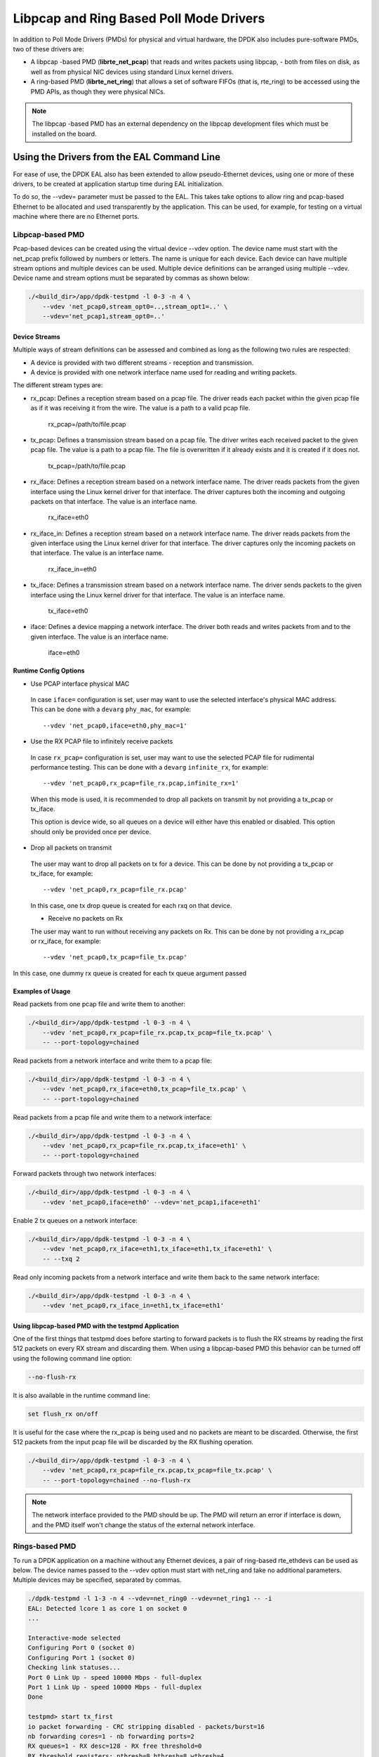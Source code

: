 ..  SPDX-License-Identifier: BSD-3-Clause
    Copyright(c) 2010-2015 Intel Corporation.

Libpcap and Ring Based Poll Mode Drivers
========================================

In addition to Poll Mode Drivers (PMDs) for physical and virtual hardware,
the DPDK also includes pure-software PMDs, two of these drivers are:

*   A libpcap -based PMD (**librte_net_pcap**) that reads and writes packets using libpcap,
    - both from files on disk, as well as from physical NIC devices using standard Linux kernel drivers.

*   A ring-based PMD (**librte_net_ring**) that allows a set of software FIFOs (that is, rte_ring)
    to be accessed using the PMD APIs, as though they were physical NICs.

.. note::

    The libpcap -based PMD has an external dependency on the libpcap development files which must
    be installed on the board.

Using the Drivers from the EAL Command Line
-------------------------------------------

For ease of use, the DPDK EAL also has been extended to allow pseudo-Ethernet devices,
using one or more of these drivers,
to be created at application startup time during EAL initialization.

To do so, the --vdev= parameter must be passed to the EAL.
This takes take options to allow ring and pcap-based Ethernet to be allocated and used transparently by the application.
This can be used, for example, for testing on a virtual machine where there are no Ethernet ports.

Libpcap-based PMD
~~~~~~~~~~~~~~~~~

Pcap-based devices can be created using the virtual device --vdev option.
The device name must start with the net_pcap prefix followed by numbers or letters.
The name is unique for each device. Each device can have multiple stream options and multiple devices can be used.
Multiple device definitions can be arranged using multiple --vdev.
Device name and stream options must be separated by commas as shown below:

.. code-block:: console

   ./<build_dir>/app/dpdk-testpmd -l 0-3 -n 4 \
       --vdev 'net_pcap0,stream_opt0=..,stream_opt1=..' \
       --vdev='net_pcap1,stream_opt0=..'

Device Streams
^^^^^^^^^^^^^^

Multiple ways of stream definitions can be assessed and combined as long as the following two rules are respected:

*   A device is provided with two different streams - reception and transmission.

*   A device is provided with one network interface name used for reading and writing packets.

The different stream types are:

*   rx_pcap: Defines a reception stream based on a pcap file.
    The driver reads each packet within the given pcap file as if it was receiving it from the wire.
    The value is a path to a valid pcap file.

        rx_pcap=/path/to/file.pcap

*   tx_pcap: Defines a transmission stream based on a pcap file.
    The driver writes each received packet to the given pcap file.
    The value is a path to a pcap file.
    The file is overwritten if it already exists and it is created if it does not.

        tx_pcap=/path/to/file.pcap

*   rx_iface: Defines a reception stream based on a network interface name.
    The driver reads packets from the given interface using the Linux kernel driver for that interface.
    The driver captures both the incoming and outgoing packets on that interface.
    The value is an interface name.

        rx_iface=eth0

*   rx_iface_in: Defines a reception stream based on a network interface name.
    The driver reads packets from the given interface using the Linux kernel driver for that interface.
    The driver captures only the incoming packets on that interface.
    The value is an interface name.

        rx_iface_in=eth0

*   tx_iface: Defines a transmission stream based on a network interface name.
    The driver sends packets to the given interface using the Linux kernel driver for that interface.
    The value is an interface name.

        tx_iface=eth0

*   iface: Defines a device mapping a network interface.
    The driver both reads and writes packets from and to the given interface.
    The value is an interface name.

        iface=eth0

Runtime Config Options
^^^^^^^^^^^^^^^^^^^^^^

- Use PCAP interface physical MAC

 In case ``iface=`` configuration is set, user may want to use the selected interface's physical MAC
 address. This can be done with a ``devarg`` ``phy_mac``, for example::

   --vdev 'net_pcap0,iface=eth0,phy_mac=1'

- Use the RX PCAP file to infinitely receive packets

 In case ``rx_pcap=`` configuration is set, user may want to use the selected PCAP file for rudimental
 performance testing. This can be done with a ``devarg`` ``infinite_rx``, for example::

   --vdev 'net_pcap0,rx_pcap=file_rx.pcap,infinite_rx=1'

 When this mode is used, it is recommended to drop all packets on transmit by not providing a tx_pcap or tx_iface.

 This option is device wide, so all queues on a device will either have this enabled or disabled.
 This option should only be provided once per device.

- Drop all packets on transmit

 The user may want to drop all packets on tx for a device. This can be done by not providing a tx_pcap or tx_iface, for example::

   --vdev 'net_pcap0,rx_pcap=file_rx.pcap'

 In this case, one tx drop queue is created for each rxq on that device.

 - Receive no packets on Rx

 The user may want to run without receiving any packets on Rx. This can be done by not providing a rx_pcap or rx_iface, for example::

   --vdev 'net_pcap0,tx_pcap=file_tx.pcap'

In this case, one dummy rx queue is created for each tx queue argument passed

Examples of Usage
^^^^^^^^^^^^^^^^^

Read packets from one pcap file and write them to another:

.. code-block:: console

    ./<build_dir>/app/dpdk-testpmd -l 0-3 -n 4 \
        --vdev 'net_pcap0,rx_pcap=file_rx.pcap,tx_pcap=file_tx.pcap' \
        -- --port-topology=chained

Read packets from a network interface and write them to a pcap file:

.. code-block:: console

    ./<build_dir>/app/dpdk-testpmd -l 0-3 -n 4 \
        --vdev 'net_pcap0,rx_iface=eth0,tx_pcap=file_tx.pcap' \
        -- --port-topology=chained

Read packets from a pcap file and write them to a network interface:

.. code-block:: console

    ./<build_dir>/app/dpdk-testpmd -l 0-3 -n 4 \
        --vdev 'net_pcap0,rx_pcap=file_rx.pcap,tx_iface=eth1' \
        -- --port-topology=chained

Forward packets through two network interfaces:

.. code-block:: console

    ./<build_dir>/app/dpdk-testpmd -l 0-3 -n 4 \
        --vdev 'net_pcap0,iface=eth0' --vdev='net_pcap1,iface=eth1'

Enable 2 tx queues on a network interface:

.. code-block:: console

    ./<build_dir>/app/dpdk-testpmd -l 0-3 -n 4 \
        --vdev 'net_pcap0,rx_iface=eth1,tx_iface=eth1,tx_iface=eth1' \
        -- --txq 2

Read only incoming packets from a network interface and write them back to the same network interface:

.. code-block:: console

    ./<build_dir>/app/dpdk-testpmd -l 0-3 -n 4 \
        --vdev 'net_pcap0,rx_iface_in=eth1,tx_iface=eth1'

Using libpcap-based PMD with the testpmd Application
^^^^^^^^^^^^^^^^^^^^^^^^^^^^^^^^^^^^^^^^^^^^^^^^^^^^

One of the first things that testpmd does before starting to forward packets is to flush the RX streams
by reading the first 512 packets on every RX stream and discarding them.
When using a libpcap-based PMD this behavior can be turned off using the following command line option:

.. code-block:: console

    --no-flush-rx

It is also available in the runtime command line:

.. code-block:: console

    set flush_rx on/off

It is useful for the case where the rx_pcap is being used and no packets are meant to be discarded.
Otherwise, the first 512 packets from the input pcap file will be discarded by the RX flushing operation.

.. code-block:: console

    ./<build_dir>/app/dpdk-testpmd -l 0-3 -n 4 \
        --vdev 'net_pcap0,rx_pcap=file_rx.pcap,tx_pcap=file_tx.pcap' \
        -- --port-topology=chained --no-flush-rx

.. note::

   The network interface provided to the PMD should be up. The PMD will return
   an error if interface is down, and the PMD itself won't change the status
   of the external network interface.


Rings-based PMD
~~~~~~~~~~~~~~~

To run a DPDK application on a machine without any Ethernet devices, a pair of ring-based rte_ethdevs can be used as below.
The device names passed to the --vdev option must start with net_ring and take no additional parameters.
Multiple devices may be specified, separated by commas.

.. code-block:: console

    ./dpdk-testpmd -l 1-3 -n 4 --vdev=net_ring0 --vdev=net_ring1 -- -i
    EAL: Detected lcore 1 as core 1 on socket 0
    ...

    Interactive-mode selected
    Configuring Port 0 (socket 0)
    Configuring Port 1 (socket 0)
    Checking link statuses...
    Port 0 Link Up - speed 10000 Mbps - full-duplex
    Port 1 Link Up - speed 10000 Mbps - full-duplex
    Done

    testpmd> start tx_first
    io packet forwarding - CRC stripping disabled - packets/burst=16
    nb forwarding cores=1 - nb forwarding ports=2
    RX queues=1 - RX desc=128 - RX free threshold=0
    RX threshold registers: pthresh=8 hthresh=8 wthresh=4
    TX queues=1 - TX desc=512 - TX free threshold=0
    TX threshold registers: pthresh=36 hthresh=0 wthresh=0
    TX RS bit threshold=0 - TXQ flags=0x0

    testpmd> stop
    Telling cores to stop...
    Waiting for lcores to finish...

.. image:: img/forward_stats.*

.. code-block:: console

    +++++++++++++++ Aclwmulated forward statistics for allports++++++++++
    RX-packets: 462384736  RX-dropped: 0 RX-total: 462384736
    TX-packets: 462384768  TX-dropped: 0 TX-total: 462384768
    +++++++++++++++++++++++++++++++++++++++++++++++++++++

    Done.


Using the Poll Mode Driver from an Application
~~~~~~~~~~~~~~~~~~~~~~~~~~~~~~~~~~~~~~~~~~~~~~

Both drivers can provide similar APIs to allow the user to create a PMD, that is,
rte_ethdev structure, instances at run-time in the end-application,
for example, using rte_eth_from_rings() or rte_eth_from_pcaps() APIs.
For the rings-based PMD, this functionality could be used, for example,
to allow data exchange between cores using rings to be done in exactly the
same way as sending or receiving packets from an Ethernet device.
For the libpcap-based PMD, it allows an application to open one or more pcap files
and use these as a source of packet input to the application.

Usage Examples
^^^^^^^^^^^^^^

To create two pseudo-Ethernet ports where all traffic sent to a port is looped back
for reception on the same port (error handling omitted for clarity):

.. code-block:: c

    #define RING_SIZE 256
    #define NUM_RINGS 2
    #define SOCKET0 0

    struct rte_ring *ring[NUM_RINGS];
    int port0, port1;

    ring[0] = rte_ring_create("R0", RING_SIZE, SOCKET0, RING_F_SP_ENQ|RING_F_SC_DEQ);
    ring[1] = rte_ring_create("R1", RING_SIZE, SOCKET0, RING_F_SP_ENQ|RING_F_SC_DEQ);

    /* create two ethdev's */

    port0 = rte_eth_from_rings("net_ring0", ring, NUM_RINGS, ring, NUM_RINGS, SOCKET0);
    port1 = rte_eth_from_rings("net_ring1", ring, NUM_RINGS, ring, NUM_RINGS, SOCKET0);


To create two pseudo-Ethernet ports where the traffic is switched between them,
that is, traffic sent to port 0 is read back from port 1 and vice-versa,
the final two lines could be changed as below:

.. code-block:: c

    port0 = rte_eth_from_rings("net_ring0", &ring[0], 1, &ring[1], 1, SOCKET0);
    port1 = rte_eth_from_rings("net_ring1", &ring[1], 1, &ring[0], 1, SOCKET0);

This type of configuration could be useful in a pipeline model, for example,
where one may want to have inter-core communication using pseudo Ethernet devices rather than raw rings,
for reasons of API consistency.

Enqueuing and dequeuing items from an rte_ring using the rings-based PMD may be slower than using the native rings API.
This is because DPDK Ethernet drivers make use of function pointers to call the appropriate enqueue or dequeue functions,
while the rte_ring specific functions are direct function calls in the code and are often inlined by the compiler.

   Once an ethdev has been created, for either a ring or a pcap-based PMD,
   it should be configured and started in the same way as a regular Ethernet device, that is,
   by calling rte_eth_dev_configure() to set the number of receive and transmit queues,
   then calling rte_eth_rx_queue_setup() / tx_queue_setup() for each of those queues and
   finally calling rte_eth_dev_start() to allow transmission and reception of packets to begin.
